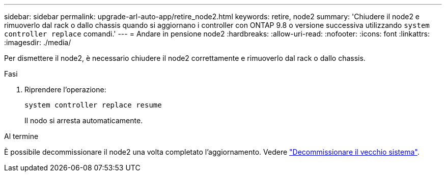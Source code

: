 ---
sidebar: sidebar 
permalink: upgrade-arl-auto-app/retire_node2.html 
keywords: retire, node2 
summary: 'Chiudere il node2 e rimuoverlo dal rack o dallo chassis quando si aggiornano i controller con ONTAP 9.8 o versione successiva utilizzando `system controller replace` comandi.' 
---
= Andare in pensione node2
:hardbreaks:
:allow-uri-read: 
:nofooter: 
:icons: font
:linkattrs: 
:imagesdir: ./media/


[role="lead"]
Per dismettere il node2, è necessario chiudere il node2 correttamente e rimuoverlo dal rack o dallo chassis.

.Fasi
. Riprendere l'operazione:
+
`system controller replace resume`

+
Il nodo si arresta automaticamente.



.Al termine
È possibile decommissionare il node2 una volta completato l'aggiornamento. Vedere link:decommission_old_system.html["Decommissionare il vecchio sistema"].
